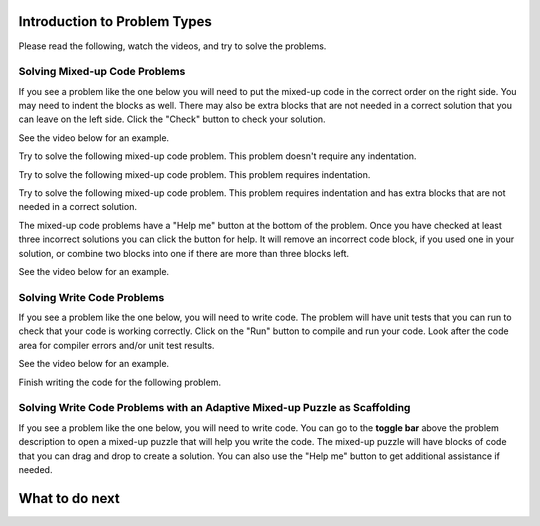 Introduction to Problem Types
=============================

Please read the following, watch the videos, and try to solve the problems.


Solving Mixed-up Code Problems
^^^^^^^^^^^^^^^^^^^^^^^^^^^^^^^^^

If you see a problem like the one below you will need to put the mixed-up
code in the correct order on the right side. You
may need to indent the blocks as well.  There may also be extra blocks that are not
needed in a correct solution that you can leave on the left side. Click the "Check" button
to check your solution.

See the video below for an example.

.. youtube:: Rf7oWHlo-e0
    :divid: iwgex1-parsons1-mooc_nested
    :optional:
    :width: 650
    :height: 415
    :align: center

Try to solve the following mixed-up code problem.  This problem doesn't require any indentation.

.. parsonsprob:: intro-simple-parsons-no-indent-mooc_nested
   :numbered: left
   :adaptive:
   :practice: T
   :order: 3, 1, 2, 0

   Drag the blocks from the left and put them in the correct order on the right. The text in each block
   defines the order.
   -----
   First block
   =====
   Second block
   =====
   Third block

Try to solve the following mixed-up code problem. This problem requires indentation.

.. parsonsprob:: intro-simple-parsons-indent-mooc_nested
   :numbered: left
   :adaptive:
   :practice: T
   :order: 3, 1, 2, 0

   Drag the blocks from the left and put them in the correct order on the right with the correct indentation.
   The text in each block defines the order and indentation.
   -----
   First block
   =====
   Second block
   =====
       Third block that needs to be indented

Try to solve the following mixed-up code problem. This problem requires indentation and has extra blocks that are not needed in a correct solution.

.. parsonsprob:: intro-simple-parsons-indent-with-dist-mooc_nested
   :numbered: left
   :adaptive:
   :practice: T
   :order: 3, 1, 2, 0

   Drag the blocks from the left and put them in the correct order on the right with the correct indentation.
   There is an extra block that is not needed in the correct solution.
   -----
   First block
   =====
   Second block
   =====
   Extra block that is not needed #paired: This block is not needed
   =====
       Third block that needs to be indented

The mixed-up code problems have a "Help me" button at the bottom of the
problem. Once you have checked at least three incorrect solutions you can
click the button for help.  It will remove an incorrect code block, if you used
one in your solution, or combine two blocks into one if there are more
than three blocks left.

See the video below for an example.

.. youtube:: QejZ7u642IU
    :divid: iwgex1-parsons2-mooc_nested
    :optional:
    :width: 650
    :height: 415
    :align: center

Solving Write Code Problems
^^^^^^^^^^^^^^^^^^^^^^^^^^^^^^^^^

If you see a problem like the one below, you will need to write code.  The problem
will have unit tests that you can run to check that your code is working
correctly.  Click on the "Run" button to compile and run your code.  Look after
the code area for compiler errors and/or unit test results.

See the video below for an example.

.. youtube:: w9hTOJ7iJpE
    :divid: mooc_nested-write-code-video-ex
    :optional:
    :width: 1020
    :height: 826
    :align: center

Finish writing the code for the following problem.

.. activecode:: intro-sample-write-code-triple-mooc_nested
    :practice: T
    :autograde: unittest

    Write a function called ``triple(num)`` that takes a number ``num`` and
    returns the number times 3. For example, ``triple(2)`` should return 6 and
    ``triple(-1)`` should return -3.  Look below the code to check for any
    compiler errors or the results
    from the test cases.  Be sure to ``return`` the result.
    ~~~~
    def triple(num):
        # write code here

    print(triple(2))
    print(triple(-1))

    ====
    from unittest.gui import TestCaseGui
    class myTests(TestCaseGui):

        def testOne(self):
            self.assertEqual(triple(2),6,"triple(2)")
            self.assertEqual(triple(3),9,"triple(3)")
            self.assertEqual(triple(-1),-3,"triple(-1)")
            self.assertEqual(triple(0),0,"triple(0)")
            self.assertEqual(triple(11),33,"triple(11)")

    myTests().main()

.. parsonsprob:: intro-sample-puzzle-mooc_nested
    :numbered: left
    :adaptive:
    :practice: T

    Write a function called ``triple(num)`` that takes a number ``num`` and
        returns the number times 3. For example, ``triple(2)`` should return 6 and
        ``triple(-1)`` should return -3.   
    -----
    def triple(num): 
    =====
        return num * 3


Solving Write Code Problems with an Adaptive Mixed-up Puzzle as Scaffolding
^^^^^^^^^^^^^^^^^^^^^^^^^^^^^^^^^^^^^^^^^^^^^^^^^^^^^^^^^^^^^^^^^^^^^^^^^^^^
If you see a problem like the one below, you will need to write code. You can go to the **toggle bar** above the problem description to open a mixed-up puzzle that will help you write the code. 
The mixed-up puzzle will have blocks of code that you can drag and drop to create a solution. You can also use the "Help me" button to get additional assistance if needed.

.. selectquestion:: intro-sample-toggle-mooc_nested
    :fromid: intro-sample-write-code-triple-mooc_nested, intro-sample-puzzle-mooc_nested
    :toggle: lock


What to do next
===============

.. raw:: html

    <p>Click on the following link to take the pre survey and the skill assessment: <b><a id="pre_survey"> <font size="+1">Pre-survey</font></a></b></p>

.. raw:: html

    <script type="text/javascript" >

      window.onload = function() {

        a = document.getElementById("pre_survey")
        a.href = "pre_survey.html"
      };

    </script>